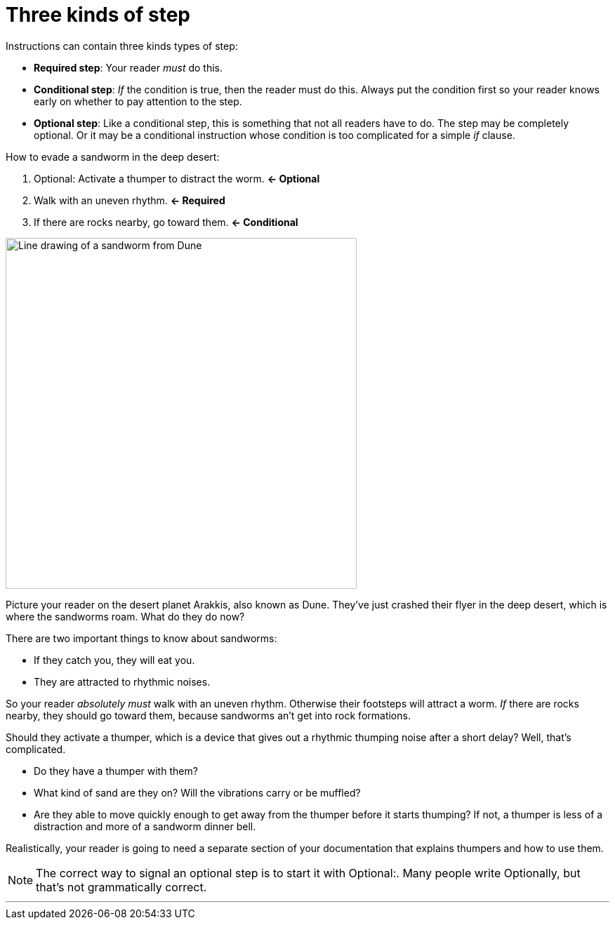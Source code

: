 = Three kinds of step
:fragment:
:imagesdir: ../images

// ---- EXPLANATION ----
// tag::html[]

Instructions can contain three kinds types of step:

* *Required step*: Your reader _must_ do this.
* *Conditional step*: _If_ the condition is true, then the reader must do this. Always put the condition first so your reader knows early on whether to pay attention to the step.
* *Optional step*: Like a conditional step, this is something that not all readers have to do. The step may be completely optional. Or it may be a conditional instruction whose condition is too complicated for a simple  _if_ clause.

// ---- SLIDE 1 ----
// tag::slide[]
====
How to evade a sandworm in the deep desert:

. Optional: Activate a thumper to distract the worm. [.green]#*&larr; Optional*#
. Walk with an uneven rhythm. [.green]#*&larr; Required*#
. If there are rocks nearby, go toward them. [.green]#*&larr; Conditional*#
====
// end::slide[]

[.ornamental]
image::sandworm.png["Line drawing of a sandworm from Dune",500,align="center"]

Picture your reader on the desert planet Arakkis, also known as Dune. They've just crashed their flyer in the deep desert, which is where the sandworms roam. What do they do now?

There are two important things to know about sandworms:

* If they catch you, they will eat you.
* They are attracted to rhythmic noises.

So your reader _absolutely must_ walk with an uneven rhythm. Otherwise their footsteps will attract a worm. _If_ there are rocks nearby, they should go toward them, because sandworms an't get into rock formations.

Should they activate a thumper, which is a device that gives out a rhythmic thumping noise after a short delay? Well, that's complicated.

* Do they have a thumper with them?
* What kind of sand are they on? Will the vibrations carry or be muffled?
* Are they able to move quickly enough to get away from the thumper before it starts thumping? If not, a thumper is less of a distraction and more of a sandworm dinner bell.

Realistically, your reader is going to need a separate section of your documentation that explains thumpers and how to use them.

NOTE: The correct way to signal an optional step is to start it with [.blue]#Optional:#. Many people write [.red]#Optionally,# but that's not grammatically correct.

'''

// end::html[]
